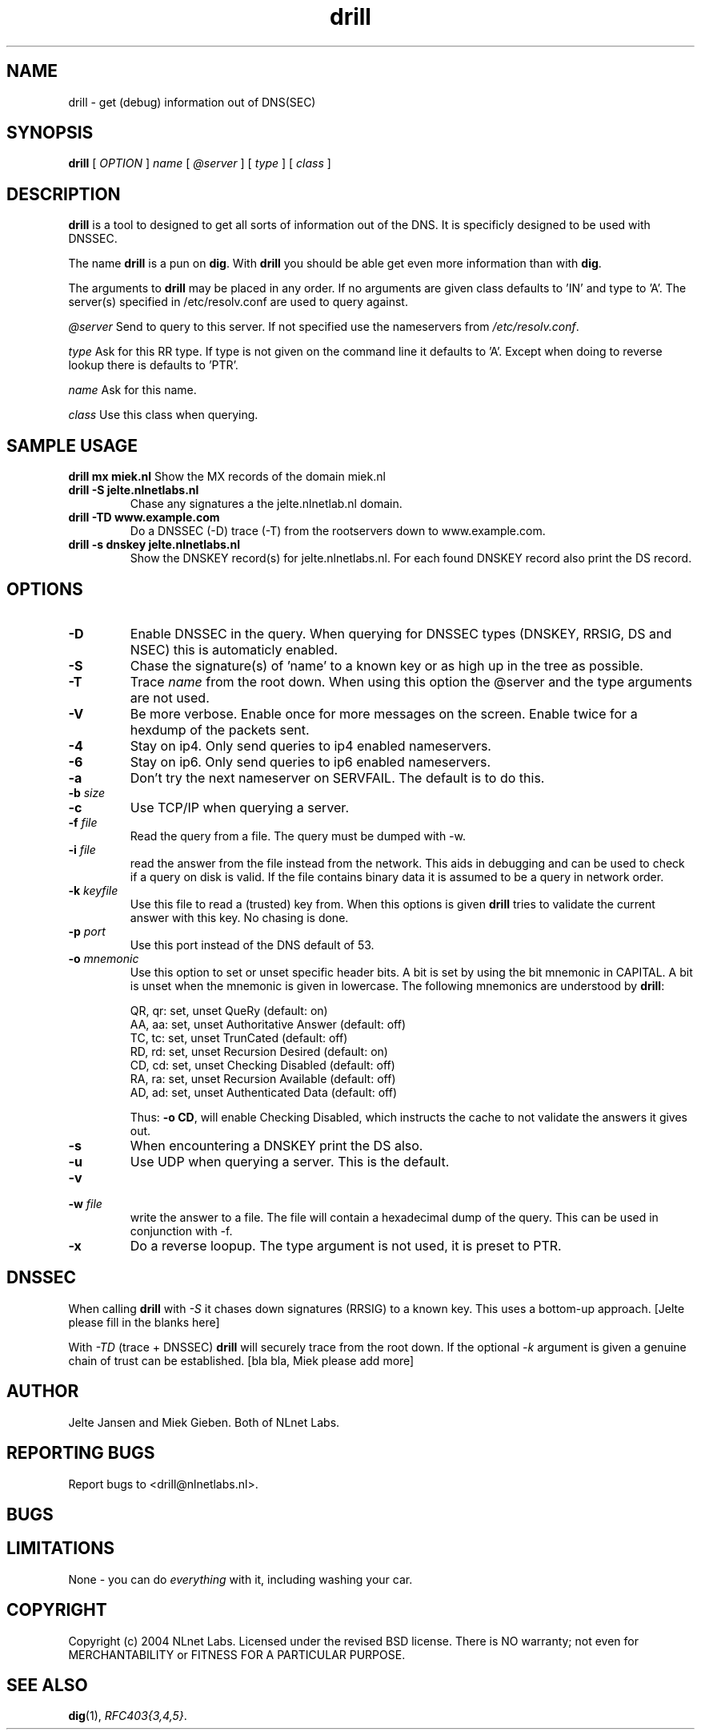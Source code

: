 .\" @(#)drill.1 1.7.0 14-Jul-2004 OF; 
.TH drill 1 "28 Apr 2005"
.SH NAME
drill \- get (debug) information out of DNS(SEC)
.SH SYNOPSIS
.B drill
[
.IR OPTION
]
.IR name
[
.IR @server
]
[
.IR type
]
[
.IR class
]

.SH DESCRIPTION
\fBdrill\fR is a tool to designed to get all sorts of information out of the
DNS. It is specificly designed to be used with DNSSEC. 
.PP
The name \fBdrill\fR is a pun on \fBdig\fR. With \fBdrill\fR you should be able
get even more information than with \fBdig\fR.
.PP
The arguments to \fBdrill\fR may be placed in any order. If no arguments
are given class defaults to 'IN' and type to 'A'. The server(s) specified
in /etc/resolv.conf are used to query against.

.PP
\fI@server\fR
Send to query to this server. If not specified use the nameservers from
\fI/etc/resolv.conf\fR.

.PP
\fItype\fR
Ask for this RR type. If type is not given on the command line it defaults
to 'A'. Except when doing to reverse lookup there is defaults to 'PTR'.

.PP
\fIname\fR
Ask for this name.

.PP
\fIclass\fR
Use this class when querying.

.SH SAMPLE USAGE
\fBdrill mx miek.nl\fR
Show the MX records of the domain miek.nl

.TP
\fBdrill -S jelte.nlnetlabs.nl\fR
Chase any signatures a the jelte.nlnetlab.nl domain.

.TP
\fBdrill -TD www.example.com\fR
Do a DNSSEC (-D) trace (-T) from the rootservers down to www.example.com.

.TP
\fBdrill -s dnskey jelte.nlnetlabs.nl\fR
Show the DNSKEY record(s) for jelte.nlnetlabs.nl. For each found DNSKEY
record also print the DS record.

.SH OPTIONS
.TP
\fB\-D
Enable DNSSEC in the query. When querying for DNSSEC types (DNSKEY, RRSIG,
DS and NSEC) this is automaticly enabled.

.TP
\fB\-S
Chase the signature(s) of 'name' to a known key or as high up in
the tree as possible.

.TP
\fB\-T
Trace \fIname\fR from the root down. When using this option the @server and
the type arguments are not used.

.TP
\fB\-V
Be more verbose. Enable once for more messages on the screen. Enable twice
for a hexdump of the packets sent.

.TP
\fB\-4
Stay on ip4. Only send queries to ip4 enabled nameservers.

.TP
\fB\-6
Stay on ip6. Only send queries to ip6 enabled nameservers.

.TP
\fB\-a
Don't try the next nameserver on SERVFAIL. The default is to do this.

.TP
\fB\-b \fIsize\fR


.TP
\fB\-c
Use TCP/IP when querying a server.


.TP
\fB\-f \fIfile\fR
Read the query from a file. The query must be dumped with -w. 

.TP
\fB\-i \fIfile\fR
read the answer from the file instead from the network. This aids
in debugging and can be used to check if a query on disk is valid.
If the file contains binary data it is assumed to be a query in
network order.

.TP
\fB\-k \fIkeyfile\fR
Use this file to read a (trusted) key from. When this options is
given \fBdrill\fR tries to validate the current answer with this
key. No chasing is done.

.TP
\fB\-p \fIport\fR
Use this port instead of the DNS default of 53.

.TP
\fB\-o \fImnemonic\fR
Use this option to set or unset specific header bits. A bit is
set by using the bit mnemonic in CAPITAL. A bit is unset when
the mnemonic is given in lowercase. The following mnemonics are
understood by \fBdrill\fR:

        QR, qr: set, unset QueRy (default: on)
        AA, aa: set, unset Authoritative Answer (default: off)
        TC, tc: set, unset TrunCated (default: off)
        RD, rd: set, unset Recursion Desired (default: on)
        CD, cd: set, unset Checking Disabled  (default: off)
        RA, ra: set, unset Recursion Available  (default: off)
        AD, ad: set, unset Authenticated Data (default: off)

Thus: \fB-o CD\fR, will enable Checking Disabled, which instructs the 
cache to not validate the answers it gives out.

.TP
\fB\-s
When encountering a DNSKEY print the DS also.

.TP
\fB\-u
Use UDP when querying a server. This is the default.

.TP
\fB\-v

.TP
\fB\-w \fIfile\fR
write the answer to a file. The file will contain a hexadecimal dump
of the query. This can be used in conjunction with -f.

.TP
\fB\-x
Do a reverse loopup. The type argument is not used, it is preset to PTR.

.SH DNSSEC
When calling \fBdrill\fR with \fI-S\fR it chases down signatures (RRSIG) to
a known key. This uses a bottom-up approach.
[Jelte please fill in the blanks here] 
.PP
With \fI-TD\fR (trace + DNSSEC) \fBdrill\fR will securely trace from the 
root down. If the optional \fI-k\fR argument is given a genuine chain of
trust can be established.
[bla bla, Miek please add more]

.SH AUTHOR
Jelte Jansen and Miek Gieben. Both of NLnet Labs.

.SH REPORTING BUGS
Report bugs to <drill@nlnetlabs.nl>.

.SH BUGS

.SH LIMITATIONS
None - you can do \fIeverything\fR with it, including washing your car.

.SH COPYRIGHT
Copyright (c) 2004 NLnet Labs.
Licensed under the revised BSD license. There is NO warranty; not even for MERCHANTABILITY or
FITNESS FOR A PARTICULAR PURPOSE.

.SH SEE ALSO
\fBdig\fR(1), \fIRFC403{3,4,5}\fR.
